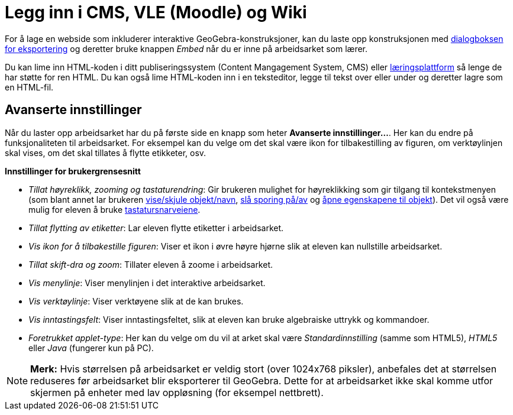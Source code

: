 = Legg inn i CMS, VLE (Moodle) og Wiki
:page-en: Embedding_to_CMS_VLE_(Moodle)_and_Wiki
ifdef::env-github[:imagesdir: /nb/modules/ROOT/assets/images]

For å lage en webside som inkluderer interaktive GeoGebra-konstruksjoner, kan du laste opp konstruksjonen med
xref:/Eksporter_dialogboks_for_arbeidsark.adoc[dialogboksen for eksportering] og deretter bruke knappen _Embed_ når du
er inne på arbeidsarket som lærer.

Du kan lime inn HTML-koden i ditt publiseringssystem (Content Mangagement System, CMS) eller
https://en.wikipedia.org/wiki/no:L%C3%A6ringsplattform[læringsplattform] så lenge de har støtte for ren HTML. Du kan
også lime HTML-koden inn i en teksteditor, legge til tekst over eller under og deretter lagre som en HTML-fil.

== Avanserte innstillinger

Når du laster opp arbeidsarket har du på første side en knapp som heter *Avanserte innstillinger...*. Her kan du endre
på funksjonaliteten til arbeidsarket. For eksempel kan du velge om det skal være ikon for tilbakestilling av figuren, om
verktøylinjen skal vises, om det skal tillates å flytte etikketer, osv.

*Innstillinger for brukergrensesnitt*

* _Tillat høyreklikk, zooming og tastaturendring_: Gir brukeren mulighet for høyreklikking som gir tilgang til
kontekstmenyen (som blant annet lar brukeren xref:/tools/Vis_eller_skjul_objekt.adoc[vise/skjule objekt/navn],
xref:/Sporing.adoc[slå sporing på/av] og xref:/Egenskaper.adoc[åpne egenskapene til objekt]). Det vil også være mulig
for eleven å bruke xref:/s_index_php?title=Tastatursnartveier_action=edit_redlink=1.adoc[tastatursnarveiene].
* _Tillat flytting av etiketter_: Lar eleven flytte etiketter i arbeidsarket.
* _Vis ikon for å tilbakestille figuren_: Viser et ikon i øvre høyre hjørne slik at eleven kan nullstille arbeidsarket.
* _Tillat skift-dra og zoom_: Tillater eleven å zoome i arbeidsarket.
* _Vis menylinje_: Viser menylinjen i det interaktive arbeidsarket.
* _Vis verktøylinje_: Viser verktøyene slik at de kan brukes.
* _Vis inntastingsfelt_: Viser inntastingsfeltet, slik at eleven kan bruke algebraiske uttrykk og kommandoer.
* _Foretrukket applet-type_: Her kan du velge om du vil at arket skal være _Standardinnstilling_ (samme som HTML5),
_HTML5_ eller _Java_ (fungerer kun på PC).

[NOTE]
====

*Merk:* Hvis størrelsen på arbeidsarket er veldig stort (over 1024x768 piksler), anbefales det at størrelsen reduseres
før arbeidsarket blir eksporterer til GeoGebra. Dette for at arbeidsarket ikke skal komme utfor skjermen på enheter med
lav oppløsning (for eksempel nettbrett).

====
